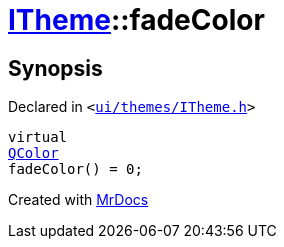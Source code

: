 [#ITheme-fadeColor]
= xref:ITheme.adoc[ITheme]::fadeColor
:relfileprefix: ../
:mrdocs:


== Synopsis

Declared in `&lt;https://github.com/PrismLauncher/PrismLauncher/blob/develop/launcher/ui/themes/ITheme.h#L61[ui&sol;themes&sol;ITheme&period;h]&gt;`

[source,cpp,subs="verbatim,replacements,macros,-callouts"]
----
virtual
xref:QColor.adoc[QColor]
fadeColor() = 0;
----



[.small]#Created with https://www.mrdocs.com[MrDocs]#
